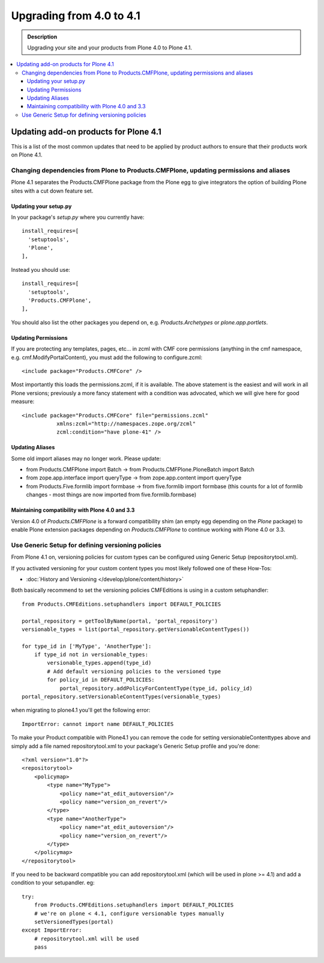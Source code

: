 =========================================================
Upgrading from 4.0 to 4.1
=========================================================


.. admonition:: Description

   Upgrading your site and your products from Plone 4.0 to Plone 4.1.

.. contents:: :local:


Updating add-on products for Plone 4.1
========================================

This is a list of the most common updates that need to be applied by product authors to ensure that their products work on Plone 4.1.


Changing dependencies from Plone to Products.CMFPlone, updating permissions and aliases
----------------------------------------------------------------------------------------

Plone 4.1 separates the Products.CMFPlone package from the Plone egg to give integrators the option of building Plone sites with a cut down feature set.

Updating your setup.py
^^^^^^^^^^^^^^^^^^^^^^

In your package's *setup.py* where you currently have::

    install_requires=[
      'setuptools',
      'Plone',
    ],

Instead you should use::

    install_requires=[
      'setuptools',
      'Products.CMFPlone',
    ],

You should also list the other packages you depend on, e.g. *Products.Archetypes* or *plone.app.portlets*.


Updating Permissions
^^^^^^^^^^^^^^^^^^^^^^

If you are protecting any templates, pages, etc... in zcml with CMF core permissions (anything in the cmf namespace, e.g. cmf.ModifyPortalContent), you must add the following to configure.zcml::

    <include package="Products.CMFCore" />

Most importantly this loads the permissions.zcml, if it is available. The above statement is the easiest and will work in all Plone versions; previously a more fancy statement with a condition was advocated, which we will give here for good measure::

    <include package="Products.CMFCore" file="permissions.zcml"
               xmlns:zcml="http://namespaces.zope.org/zcml"
               zcml:condition="have plone-41" />


Updating Aliases
^^^^^^^^^^^^^^^^^^^^^^

Some old import aliases may no longer work. Please update:

* from Products.CMFPlone import Batch -> from Products.CMFPlone.PloneBatch import Batch
* from zope.app.interface import queryType -> from zope.app.content import queryType
* from Products.Five.formlib import formbase -> from five.formlib import formbase (this counts for a lot of formlib changes - most things are now imported from five.formlib.formbase)


Maintaining compatibility with Plone 4.0 and 3.3
^^^^^^^^^^^^^^^^^^^^^^^^^^^^^^^^^^^^^^^^^^^^^^^^^^

Version 4.0 of *Products.CMFPlone* is a forward compatibility shim (an empty egg depending on the *Plone* package) to enable Plone extension packages depending on *Products.CMFPlone* to continue working with Plone 4.0 or 3.3.


Use Generic Setup for defining versioning policies
---------------------------------------------------

From Plone 4.1 on, versioning policies for custom types can be configured using Generic Setup (repositorytool.xml).

If you activated versioning for your custom content types you most likely followed one of these How-Tos:

* :doc:`History and Versioning </develop/plone/content/history>`

Both basically recommend to set the versioning policies CMFEditions is using in a custom setuphandler::

    from Products.CMFEditions.setuphandlers import DEFAULT_POLICIES

    portal_repository = getToolByName(portal, 'portal_repository')
    versionable_types = list(portal_repository.getVersionableContentTypes())

    for type_id in ['MyType', 'AnotherType']:
        if type_id not in versionable_types:
            versionable_types.append(type_id)
            # Add default versioning policies to the versioned type
            for policy_id in DEFAULT_POLICIES:
                portal_repository.addPolicyForContentType(type_id, policy_id)
    portal_repository.setVersionableContentTypes(versionable_types)

when migrating to plone4.1 you'll get the following error::

    ImportError: cannot import name DEFAULT_POLICIES

To make your Product compatible with Plone4.1 you can remove the code for setting versionableContenttypes above and simply add a file named repositorytool.xml to your package's Generic Setup profile and you're done::

    <?xml version="1.0"?>
    <repositorytool>
        <policymap>
            <type name="MyType">
                <policy name="at_edit_autoversion"/>
                <policy name="version_on_revert"/>
            </type>
            <type name="AnotherType">
                <policy name="at_edit_autoversion"/>
                <policy name="version_on_revert"/>
            </type>
        </policymap>
    </repositorytool>

If you need to be backward compatible you can add repositorytool.xml (which will be used in plone >= 4.1) and add a condition to your setupandler. eg::

    try:
        from Products.CMFEditions.setuphandlers import DEFAULT_POLICIES
        # we're on plone < 4.1, configure versionable types manually
        setVersionedTypes(portal)
    except ImportError:
        # repositorytool.xml will be used
        pass
